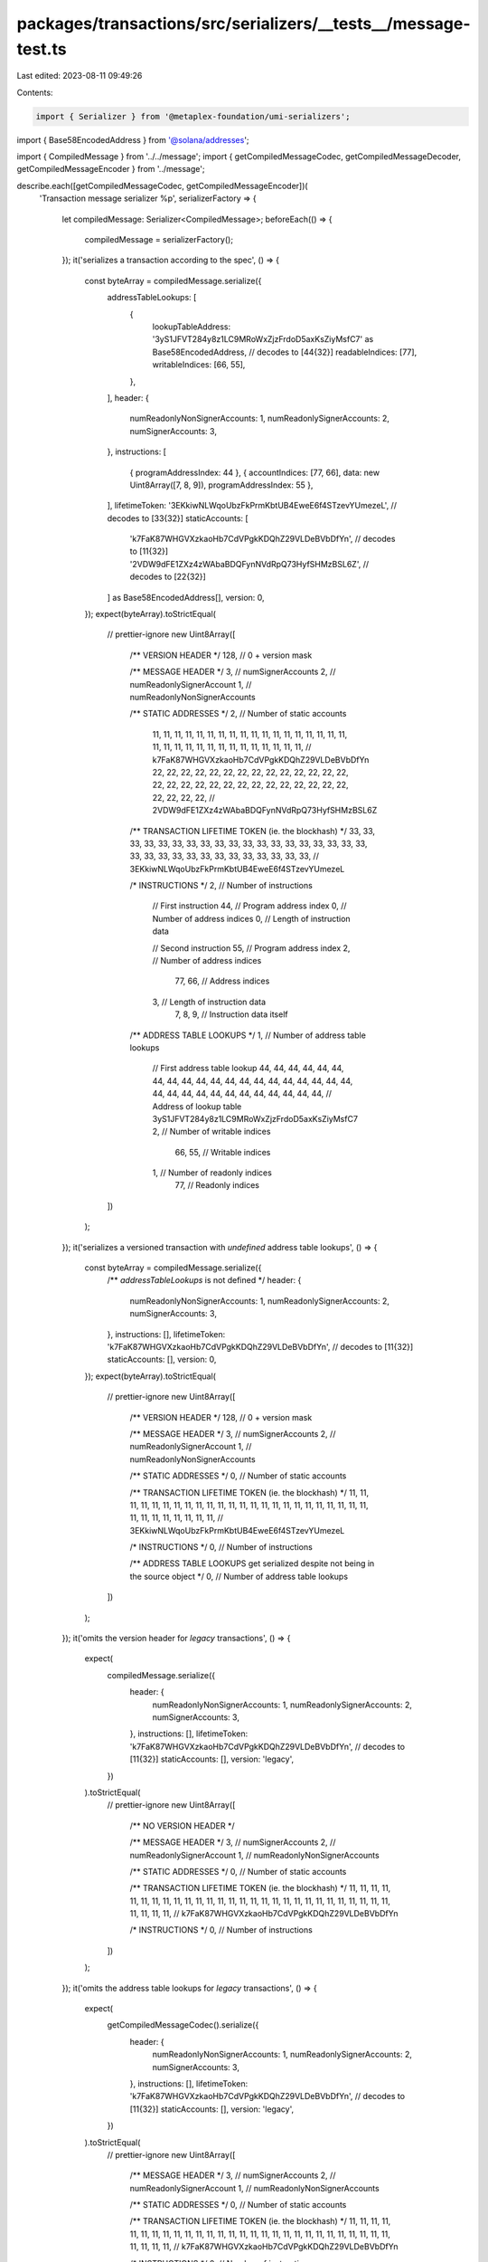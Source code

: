 packages/transactions/src/serializers/__tests__/message-test.ts
===============================================================

Last edited: 2023-08-11 09:49:26

Contents:

.. code-block:: ts

    import { Serializer } from '@metaplex-foundation/umi-serializers';
import { Base58EncodedAddress } from '@solana/addresses';

import { CompiledMessage } from '../../message';
import { getCompiledMessageCodec, getCompiledMessageDecoder, getCompiledMessageEncoder } from '../message';

describe.each([getCompiledMessageCodec, getCompiledMessageEncoder])(
    'Transaction message serializer %p',
    serializerFactory => {
        let compiledMessage: Serializer<CompiledMessage>;
        beforeEach(() => {
            compiledMessage = serializerFactory();
        });
        it('serializes a transaction according to the spec', () => {
            const byteArray = compiledMessage.serialize({
                addressTableLookups: [
                    {
                        lookupTableAddress: '3yS1JFVT284y8z1LC9MRoWxZjzFrdoD5axKsZiyMsfC7' as Base58EncodedAddress, // decodes to [44{32}]
                        readableIndices: [77],
                        writableIndices: [66, 55],
                    },
                ],
                header: {
                    numReadonlyNonSignerAccounts: 1,
                    numReadonlySignerAccounts: 2,
                    numSignerAccounts: 3,
                },
                instructions: [
                    { programAddressIndex: 44 },
                    { accountIndices: [77, 66], data: new Uint8Array([7, 8, 9]), programAddressIndex: 55 },
                ],
                lifetimeToken: '3EKkiwNLWqoUbzFkPrmKbtUB4EweE6f4STzevYUmezeL', // decodes to [33{32}]
                staticAccounts: [
                    'k7FaK87WHGVXzkaoHb7CdVPgkKDQhZ29VLDeBVbDfYn', // decodes to [11{32}]
                    '2VDW9dFE1ZXz4zWAbaBDQFynNVdRpQ73HyfSHMzBSL6Z', // decodes to [22{32}]
                ] as Base58EncodedAddress[],
                version: 0,
            });
            expect(byteArray).toStrictEqual(
                // prettier-ignore
                new Uint8Array([
                    /** VERSION HEADER */
                    128, // 0 + version mask

                    /** MESSAGE HEADER */
                    3, // numSignerAccounts
                    2, // numReadonlySignerAccount
                    1, // numReadonlyNonSignerAccounts

                    /** STATIC ADDRESSES */
                    2, // Number of static accounts
                        11, 11, 11, 11, 11, 11, 11, 11, 11, 11, 11, 11, 11, 11, 11, 11, 11, 11, 11, 11, 11, 11, 11, 11, 11, 11, 11, 11, 11, 11, 11, 11, // k7FaK87WHGVXzkaoHb7CdVPgkKDQhZ29VLDeBVbDfYn
                        22, 22, 22, 22, 22, 22, 22, 22, 22, 22, 22, 22, 22, 22, 22, 22, 22, 22, 22, 22, 22, 22, 22, 22, 22, 22, 22, 22, 22, 22, 22, 22, // 2VDW9dFE1ZXz4zWAbaBDQFynNVdRpQ73HyfSHMzBSL6Z

                    /** TRANSACTION LIFETIME TOKEN (ie. the blockhash) */
                    33, 33, 33, 33, 33, 33, 33, 33, 33, 33, 33, 33, 33, 33, 33, 33, 33, 33, 33, 33, 33, 33, 33, 33, 33, 33, 33, 33, 33, 33, 33, 33, // 3EKkiwNLWqoUbzFkPrmKbtUB4EweE6f4STzevYUmezeL

                    /* INSTRUCTIONS */
                    2, // Number of instructions

                        // First instruction
                        44, // Program address index
                        0, // Number of address indices
                        0, // Length of instruction data

                        // Second instruction
                        55, // Program address index
                        2, // Number of address indices
                            77, 66, // Address indices
                        3, // Length of instruction data
                            7, 8, 9, // Instruction data itself

                    /** ADDRESS TABLE LOOKUPS */
                    1, // Number of address table lookups

                        // First address table lookup
                        44, 44, 44, 44, 44, 44, 44, 44, 44, 44, 44, 44, 44, 44, 44, 44, 44, 44, 44, 44, 44, 44, 44, 44, 44, 44, 44, 44, 44, 44, 44, 44, // Address of lookup table 3yS1JFVT284y8z1LC9MRoWxZjzFrdoD5axKsZiyMsfC7
                        2, // Number of writable indices
                            66, 55, // Writable indices
                        1, // Number of readonly indices
                            77, // Readonly indices
                ])
            );
        });
        it('serializes a versioned transaction with `undefined` address table lookups', () => {
            const byteArray = compiledMessage.serialize({
                /** `addressTableLookups` is not defined */
                header: {
                    numReadonlyNonSignerAccounts: 1,
                    numReadonlySignerAccounts: 2,
                    numSignerAccounts: 3,
                },
                instructions: [],
                lifetimeToken: 'k7FaK87WHGVXzkaoHb7CdVPgkKDQhZ29VLDeBVbDfYn', // decodes to [11{32}]
                staticAccounts: [],
                version: 0,
            });
            expect(byteArray).toStrictEqual(
                // prettier-ignore
                new Uint8Array([
                    /** VERSION HEADER */
                    128, // 0 + version mask

                    /** MESSAGE HEADER */
                    3, // numSignerAccounts
                    2, // numReadonlySignerAccount
                    1, // numReadonlyNonSignerAccounts

                    /** STATIC ADDRESSES */
                    0, // Number of static accounts

                    /** TRANSACTION LIFETIME TOKEN (ie. the blockhash) */
                    11, 11, 11, 11, 11, 11, 11, 11, 11, 11, 11, 11, 11, 11, 11, 11, 11, 11, 11, 11, 11, 11, 11, 11, 11, 11, 11, 11, 11, 11, 11, 11, // 3EKkiwNLWqoUbzFkPrmKbtUB4EweE6f4STzevYUmezeL

                    /* INSTRUCTIONS */
                    0, // Number of instructions

                    /** ADDRESS TABLE LOOKUPS get serialized despite not being in the source object */
                    0, // Number of address table lookups
                ])
            );
        });
        it('omits the version header for `legacy` transactions', () => {
            expect(
                compiledMessage.serialize({
                    header: {
                        numReadonlyNonSignerAccounts: 1,
                        numReadonlySignerAccounts: 2,
                        numSignerAccounts: 3,
                    },
                    instructions: [],
                    lifetimeToken: 'k7FaK87WHGVXzkaoHb7CdVPgkKDQhZ29VLDeBVbDfYn', // decodes to [11{32}]
                    staticAccounts: [],
                    version: 'legacy',
                })
            ).toStrictEqual(
                // prettier-ignore
                new Uint8Array([
                    /** NO VERSION HEADER */

                    /** MESSAGE HEADER */
                    3, // numSignerAccounts
                    2, // numReadonlySignerAccount
                    1, // numReadonlyNonSignerAccounts

                    /** STATIC ADDRESSES */
                    0, // Number of static accounts

                    /** TRANSACTION LIFETIME TOKEN (ie. the blockhash) */
                    11, 11, 11, 11, 11, 11, 11, 11, 11, 11, 11, 11, 11, 11, 11, 11, 11, 11, 11, 11, 11, 11, 11, 11, 11, 11, 11, 11, 11, 11, 11, 11, // k7FaK87WHGVXzkaoHb7CdVPgkKDQhZ29VLDeBVbDfYn

                    /* INSTRUCTIONS */
                    0, // Number of instructions
                ])
            );
        });
        it('omits the address table lookups for `legacy` transactions', () => {
            expect(
                getCompiledMessageCodec().serialize({
                    header: {
                        numReadonlyNonSignerAccounts: 1,
                        numReadonlySignerAccounts: 2,
                        numSignerAccounts: 3,
                    },
                    instructions: [],
                    lifetimeToken: 'k7FaK87WHGVXzkaoHb7CdVPgkKDQhZ29VLDeBVbDfYn', // decodes to [11{32}]
                    staticAccounts: [],
                    version: 'legacy',
                })
            ).toStrictEqual(
                // prettier-ignore
                new Uint8Array([
                    /** MESSAGE HEADER */
                    3, // numSignerAccounts
                    2, // numReadonlySignerAccount
                    1, // numReadonlyNonSignerAccounts

                    /** STATIC ADDRESSES */
                    0, // Number of static accounts

                    /** TRANSACTION LIFETIME TOKEN (ie. the blockhash) */
                    11, 11, 11, 11, 11, 11, 11, 11, 11, 11, 11, 11, 11, 11, 11, 11, 11, 11, 11, 11, 11, 11, 11, 11, 11, 11, 11, 11, 11, 11, 11, 11, // k7FaK87WHGVXzkaoHb7CdVPgkKDQhZ29VLDeBVbDfYn

                    /* INSTRUCTIONS */
                    0, // Number of instructions

                    /** NO ADDRESS TABLE LOOKUPS */
                ])
            );
        });
    }
);

describe.each([getCompiledMessageCodec, getCompiledMessageDecoder])(
    'Transaction message deserializer %p',
    serializerFactory => {
        let compiledMessage: Serializer<CompiledMessage>;
        beforeEach(() => {
            compiledMessage = serializerFactory();
        });
        it('deserializes a version 0 transaction according to the spec', () => {
            const byteArray =
                // prettier-ignore
                new Uint8Array([
                    /** VERSION HEADER */
                    128, // 0 + version mask

                    /** MESSAGE HEADER */
                    3, // numSignerAccounts
                    2, // numReadonlySignerAccount
                    1, // numReadonlyNonSignerAccounts

                    /** STATIC ADDRESSES */
                    2, // Number of static accounts
                        11, 11, 11, 11, 11, 11, 11, 11, 11, 11, 11, 11, 11, 11, 11, 11, 11, 11, 11, 11, 11, 11, 11, 11, 11, 11, 11, 11, 11, 11, 11, 11, // k7FaK87WHGVXzkaoHb7CdVPgkKDQhZ29VLDeBVbDfYn
                        22, 22, 22, 22, 22, 22, 22, 22, 22, 22, 22, 22, 22, 22, 22, 22, 22, 22, 22, 22, 22, 22, 22, 22, 22, 22, 22, 22, 22, 22, 22, 22, // 2VDW9dFE1ZXz4zWAbaBDQFynNVdRpQ73HyfSHMzBSL6Z

                    /** TRANSACTION LIFETIME TOKEN (ie. the blockhash) */
                    33, 33, 33, 33, 33, 33, 33, 33, 33, 33, 33, 33, 33, 33, 33, 33, 33, 33, 33, 33, 33, 33, 33, 33, 33, 33, 33, 33, 33, 33, 33, 33, // 3EKkiwNLWqoUbzFkPrmKbtUB4EweE6f4STzevYUmezeL

                    /* INSTRUCTIONS */
                    2, // Number of instructions

                        // First instruction
                        44, // Program address index
                        0, // Number of address indices
                        0, // Length of instruction data

                        // Second instruction
                        55, // Program address index
                        2, // Number of address indices
                            77, 66, // Address indices
                        3, // Length of instruction data
                            7, 8, 9, // Instruction data itself

                    /** ADDRESS TABLE LOOKUPS */
                    1, // Number of address table lookups

                        // First address table lookup
                        44, 44, 44, 44, 44, 44, 44, 44, 44, 44, 44, 44, 44, 44, 44, 44, 44, 44, 44, 44, 44, 44, 44, 44, 44, 44, 44, 44, 44, 44, 44, 44, // Address of lookup table 3yS1JFVT284y8z1LC9MRoWxZjzFrdoD5axKsZiyMsfC7
                        2, // Number of writable indices
                            66, 55, // Writable indices
                        1, // Number of readonly indices
                            77, // Readonly indices
                ]);
            const [message, offset] = compiledMessage.deserialize(byteArray);
            expect(message).toStrictEqual({
                addressTableLookups: [
                    {
                        lookupTableAddress: '3yS1JFVT284y8z1LC9MRoWxZjzFrdoD5axKsZiyMsfC7' as Base58EncodedAddress, // decodes to [44{32}]
                        readableIndices: [77],
                        writableIndices: [66, 55],
                    },
                ],
                header: {
                    numReadonlyNonSignerAccounts: 1,
                    numReadonlySignerAccounts: 2,
                    numSignerAccounts: 3,
                },
                instructions: [
                    { programAddressIndex: 44 },
                    { accountIndices: [77, 66], data: new Uint8Array([7, 8, 9]), programAddressIndex: 55 },
                ],
                lifetimeToken: '3EKkiwNLWqoUbzFkPrmKbtUB4EweE6f4STzevYUmezeL', // decodes to [33{32}]
                staticAccounts: [
                    'k7FaK87WHGVXzkaoHb7CdVPgkKDQhZ29VLDeBVbDfYn', // decodes to [11{32}]
                    '2VDW9dFE1ZXz4zWAbaBDQFynNVdRpQ73HyfSHMzBSL6Z', // decodes to [22{32}]
                ] as Base58EncodedAddress[],
                version: 0,
            });
            // Expect the entire byte array to have been consumed.
            expect(offset).toBe(byteArray.byteLength);
        });
        it('omits the `addressTableLookups` property of a versioned transaction when the address table lookups are zero-length', () => {
            expect(
                compiledMessage.deserialize(
                    // prettier-ignore
                    new Uint8Array([
                        /** VERSION HEADER */
                        128, // 0 + version mask

                        /** MESSAGE HEADER */
                        3, // numSignerAccounts
                        2, // numReadonlySignerAccount
                        1, // numReadonlyNonSignerAccounts

                        /** STATIC ADDRESSES */
                        0, // Number of static accounts

                        /** TRANSACTION LIFETIME TOKEN (ie. the blockhash) */
                        33, 33, 33, 33, 33, 33, 33, 33, 33, 33, 33, 33, 33, 33, 33, 33, 33, 33, 33, 33, 33, 33, 33, 33, 33, 33, 33, 33, 33, 33, 33, 33, // 3EKkiwNLWqoUbzFkPrmKbtUB4EweE6f4STzevYUmezeL

                        /* INSTRUCTIONS */
                        0, // Number of instructions
                    ])
                )[0]
            ).not.toHaveProperty('addressTableLookups');
        });
        it('deserializes a legacy transaction according to the spec', () => {
            const byteArray =
                // prettier-ignore
                new Uint8Array([
                    /** MESSAGE HEADER */
                    3, // numSignerAccounts
                    2, // numReadonlySignerAccount
                    1, // numReadonlyNonSignerAccounts

                    /** STATIC ADDRESSES */
                    2, // Number of static accounts
                        11, 11, 11, 11, 11, 11, 11, 11, 11, 11, 11, 11, 11, 11, 11, 11, 11, 11, 11, 11, 11, 11, 11, 11, 11, 11, 11, 11, 11, 11, 11, 11, // k7FaK87WHGVXzkaoHb7CdVPgkKDQhZ29VLDeBVbDfYn
                        22, 22, 22, 22, 22, 22, 22, 22, 22, 22, 22, 22, 22, 22, 22, 22, 22, 22, 22, 22, 22, 22, 22, 22, 22, 22, 22, 22, 22, 22, 22, 22, // 2VDW9dFE1ZXz4zWAbaBDQFynNVdRpQ73HyfSHMzBSL6Z

                    /** TRANSACTION LIFETIME TOKEN (ie. the blockhash) */
                    33, 33, 33, 33, 33, 33, 33, 33, 33, 33, 33, 33, 33, 33, 33, 33, 33, 33, 33, 33, 33, 33, 33, 33, 33, 33, 33, 33, 33, 33, 33, 33, // 3EKkiwNLWqoUbzFkPrmKbtUB4EweE6f4STzevYUmezeL

                    /* INSTRUCTIONS */
                    2, // Number of instructions

                        // First instruction
                        44, // Program address index
                        0, // Number of address indices
                        0, // Length of instruction data

                        // Second instruction
                        55, // Program address index
                        2, // Number of address indices
                            77, 66, // Address indices
                        3, // Length of instruction data
                            7, 8, 9, // Instruction data itself
                ]);
            const [message, offset] = compiledMessage.deserialize(byteArray);
            expect(message).toStrictEqual({
                header: {
                    numReadonlyNonSignerAccounts: 1,
                    numReadonlySignerAccounts: 2,
                    numSignerAccounts: 3,
                },
                instructions: [
                    { programAddressIndex: 44 },
                    { accountIndices: [77, 66], data: new Uint8Array([7, 8, 9]), programAddressIndex: 55 },
                ],
                lifetimeToken: '3EKkiwNLWqoUbzFkPrmKbtUB4EweE6f4STzevYUmezeL', // decodes to [33{32}]
                staticAccounts: [
                    'k7FaK87WHGVXzkaoHb7CdVPgkKDQhZ29VLDeBVbDfYn', // decodes to [11{32}]
                    '2VDW9dFE1ZXz4zWAbaBDQFynNVdRpQ73HyfSHMzBSL6Z', // decodes to [22{32}]
                ] as Base58EncodedAddress[],
                version: 'legacy',
            });
            // Expect the entire byte array to have been consumed.
            expect(offset).toBe(byteArray.byteLength);
        });
    }
);

describe('The transaction message decode-only factory', () => {
    it('throws when you call `serialize`', () => {
        expect(getCompiledMessageDecoder().serialize).toThrowErrorMatchingInlineSnapshot(
            `"No encoder exists for CompiledMessage. Use \`getCompiledMessageEncoder()\` if you need a encoder, and \`getCompiledMessageCodec()\` if you need to both encode and decode CompiledMessage"`
        );
    });
});

describe('The transaction message encode-only factory', () => {
    it('throws when you call `deserialize`', () => {
        expect(getCompiledMessageEncoder().deserialize).toThrowErrorMatchingInlineSnapshot(
            `"No decoder exists for CompiledMessage. Use \`getCompiledMessageDecoder()\` if you need a decoder, and \`getCompiledMessageCodec()\` if you need to both encode and decode CompiledMessage"`
        );
    });
});


